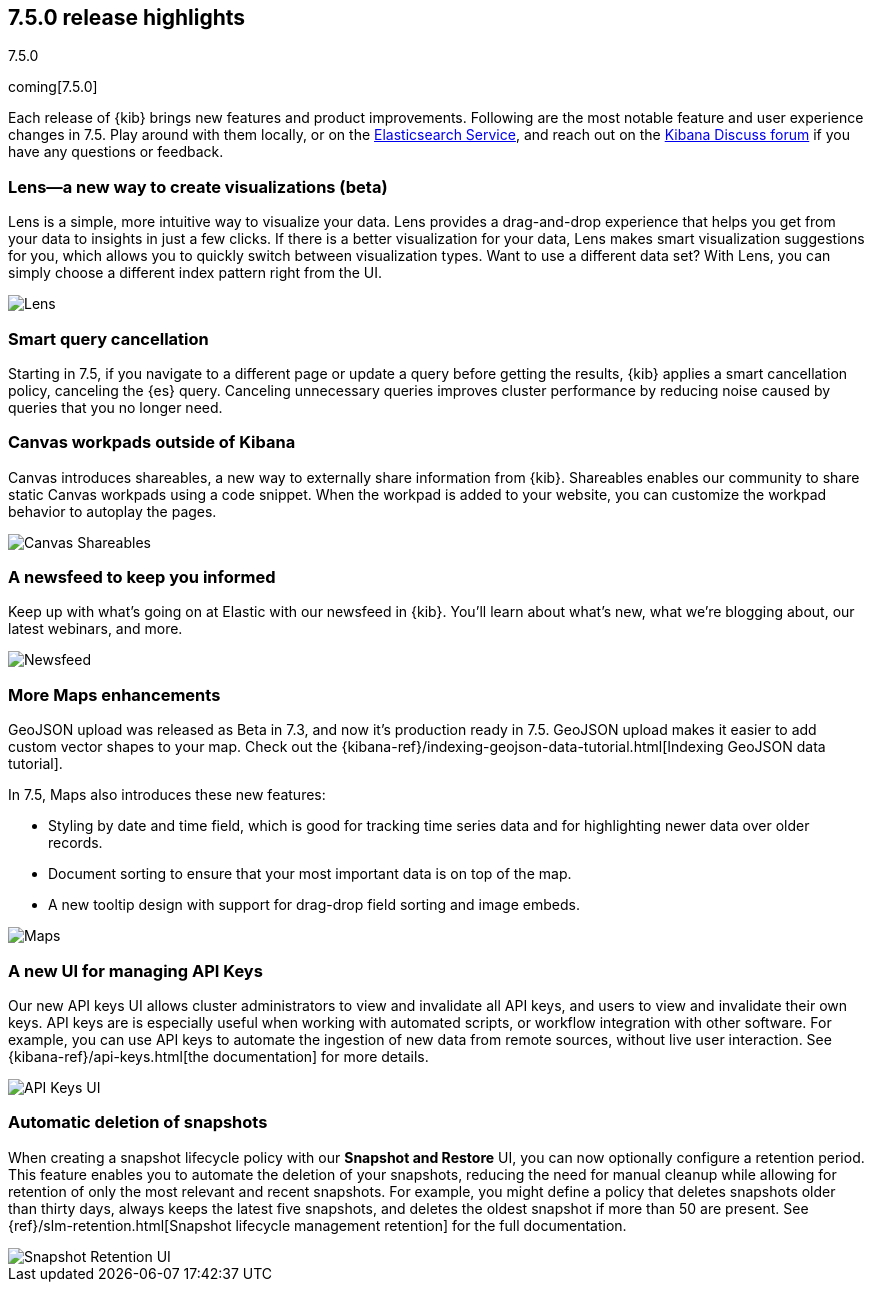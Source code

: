 [[release-highlights-7.5.0]]
== 7.5.0 release highlights
++++
<titleabbrev>7.5.0</titleabbrev>
++++

coming[7.5.0]

Each release of {kib} brings new features and product improvements. 
Following are the most notable feature and user experience changes in 7.5.
Play around with them locally, or on the 
https://www.elastic.co/products/elasticsearch/service[Elasticsearch Service],
and reach out on the https://discuss.elastic.co/c/kibana[Kibana Discuss forum] 
if you have any questions or feedback.

//For a complete list of highlights, see the Kibana 7.5 release blog.

//NOTE: The notable-highlights tagged regions are re-used in the
//Installation and Upgrade Guide

// tag::notable-highlights[]

[float]
[[lens-7.5]]
=== Lens&mdash;a new way to create visualizations (beta)

Lens is a simple, more intuitive way to visualize your data. Lens provides a 
drag-and-drop experience that helps you get from your data to insights 
in just a few clicks. If there is a better visualization for your data, 
Lens makes smart visualization suggestions for you, which allows you to 
quickly switch between visualization types. Want to use a different data set? 
With Lens, you can simply choose a different index pattern right from the UI. 
//Check out our documentation for full details. 

[role="screenshot"]
image::release-notes/images/7.5-lens.gif[Lens]

[float]
[[smart-query-cancellation-7.5]]
=== Smart query cancellation

Starting in 7.5, if you navigate to a different page or 
update a query before getting the results, {kib} applies a smart cancellation policy,
canceling the 
{es} query.  Canceling unnecessary queries improves cluster performance 
by reducing noise caused by queries that you no longer need.

[float]
[[canvas-shareables-7.5]]
=== Canvas workpads outside of Kibana

Canvas introduces shareables, a new way to externally share information from 
{kib}.  Shareables enables our community to share static Canvas workpads 
using a code snippet. When the workpad is added to your website, 
you can customize the workpad behavior to autoplay the pages.

[role="screenshot"]
image::release-notes/images/7.5-canvas.gif[Canvas Shareables]

[float]
[[newsfeed-7.5]]
=== A newsfeed to keep you informed

Keep up with what’s going on at Elastic with our newsfeed in {kib}.  
You’ll learn about what’s new, what we’re blogging about, our latest webinars, 
and more. 

[role="screenshot"]
image::release-notes/images/7.5-newsfeed.png[Newsfeed]

[float]
[[maps-7.5]]
=== More Maps enhancements

GeoJSON upload was released as Beta in 7.3, 
and now it's production ready in 7.5.   
GeoJSON upload makes it easier to add custom vector shapes to your map. 
Check out the {kibana-ref}/indexing-geojson-data-tutorial.html[Indexing GeoJSON data tutorial].

In 7.5, Maps also introduces these new features:

* Styling by date and time field, which is good for tracking time 
series data and for highlighting newer data over older records.
* Document sorting to ensure that your most important data is on top of the map.
* A new tooltip design with support for drag-drop field sorting and image embeds. 

[role="screenshot"]
image::release-notes/images/7.5-maps.png[Maps]

[float]
[[api-keys-7.5]]
=== A new UI for managing API Keys 

Our new API keys UI allows cluster administrators to view and invalidate 
all API keys, and users to view and invalidate their own keys. 
API keys are is especially useful when working with automated scripts, 
or workflow integration with other software. For example, you can use API 
keys to automate the ingestion of new data from remote sources, 
without live user interaction.  See {kibana-ref}/api-keys.html[the documentation] for more details.

[role="screenshot"]
image::release-notes/images/7.5-api-keys.png[API Keys UI]

[float]
[[snapshot-retention-7.5]]
=== Automatic deletion of snapshots

When creating a snapshot lifecycle policy with our 
*Snapshot and Restore* UI, you can now optionally configure a retention period. 
This feature enables you to automate the deletion of your snapshots, 
reducing the need for manual cleanup while allowing for retention of only the 
most relevant and recent snapshots. For example, you might define a 
policy that deletes snapshots older than thirty days, always keeps 
the latest five snapshots, and deletes the oldest snapshot if more than 50 
are present. See {ref}/slm-retention.html[Snapshot lifecycle management retention] 
for the full documentation.

[role="screenshot"]
image::release-notes/images/7.5-snapshot-retention.png[Snapshot Retention UI]

 



// end::notable-highlights[]